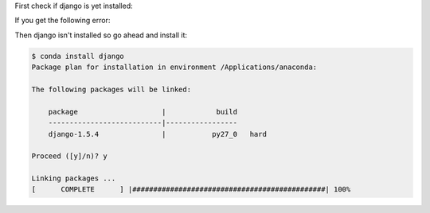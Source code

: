 First check if django is yet installed:

.. code-block:: console
    $ python -c "import django; print(django.get_version())"

If you get the following error:

.. code-block:: console
    Traceback (most recent call last):
      File "<string>", line 1, in <module>
    ImportError: No module named django

Then django isn't installed so go ahead and install it:

.. code-block:: console

    $ conda install django
    Package plan for installation in environment /Applications/anaconda:

    The following packages will be linked:

        package                    |            build
        ---------------------------|-----------------
        django-1.5.4               |           py27_0   hard

    Proceed ([y]/n)? y

    Linking packages ...
    [      COMPLETE      ] |##############################################| 100%

